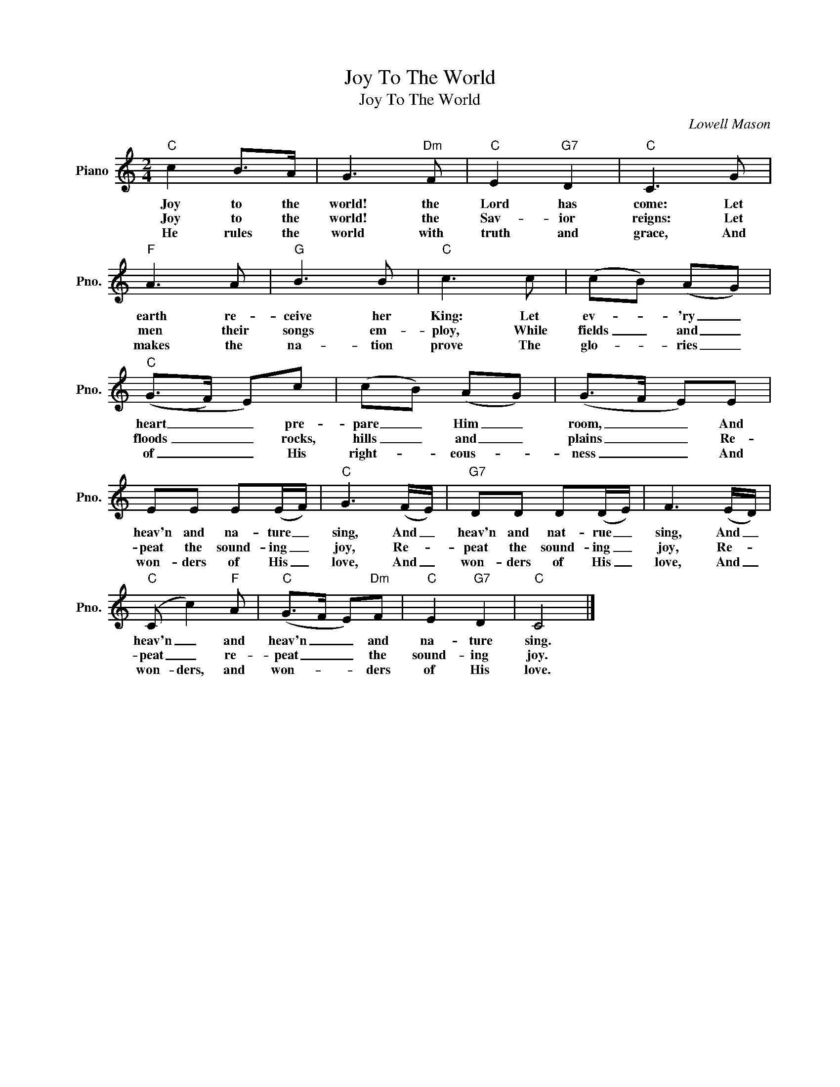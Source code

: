 X:1
T:Joy To The World
T:Joy To The World
C:Lowell Mason
Z:All Rights Reserved
L:1/8
M:2/4
K:C
V:1 treble nm="Piano" snm="Pno."
%%MIDI program 0
V:1
"C" c2 B>A | G3"Dm" F |"C" E2"G7" D2 |"C" C3 G |"F" A3 A |"G" B3 B |"C" c3 c | (cB) (AG) | %8
w: Joy to the|world! the|Lord has|come: Let|earth re-|ceive her|King: Let|ev- * 'ry _|
w: Joy to the|world! the|Sav- ior|reigns: Let|men their|songs em-|ploy, While|fields _ and _|
w: He rules the|world with|truth and|grace, And|makes the|na- tion|prove The|glo- * ries _|
"C" ((G>F) E)c | (cB) (AG) | (G>F E)E | EE E(E/F/) |"C" G3 (F/E/) |"G7" DD D(D/E/) | F3 (E/D/) | %15
w: heart _ _ pre-|pare _ Him _|room, _ _ And|heav'n and na- ture _|sing, And _|heav'n and nat- rue _|sing, And _|
w: floods _ _ rocks,|hills _ and _|plains _ _ Re-|peat the sound- ing _|joy, Re- *|peat the sound- ing _|joy, Re- *|
w: of _ _ His|right- * eous- *|ness _ _ And|won- ders of His _|love, And _|won- ders of His _|love, And _|
"C" (C c2)"F" A |"C" (G>F E)"Dm"F |"C" E2"G7" D2 |"C" C4 |] %19
w: heav'n _ and|heav'n _ _ and|na- ture|sing.|
w: peat _ re-|peat _ _ the|sound- ing|joy.|
w: won- ders, and|won- * * ders|of His|love.|

